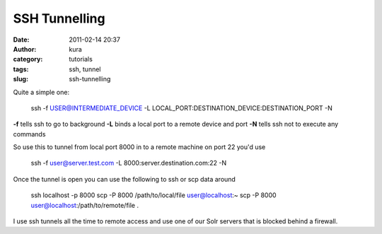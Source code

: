 SSH Tunnelling
##############
:date: 2011-02-14 20:37
:author: kura
:category: tutorials
:tags: ssh, tunnel
:slug: ssh-tunnelling

Quite a simple one:

    ssh -f USER@INTERMEDIATE\_DEVICE -L
    LOCAL\_PORT:DESTINATION\_DEVICE:DESTINATION\_PORT -N

**-f** tells ssh to go to background
**-L** binds a local port to a remote device and port
**-N** tells ssh not to execute any commands

So use this to tunnel from local port 8000 in to a remote machine on
port 22 you'd use

    ssh -f user@server.test.com -L 8000:server.destination.com:22 -N

Once the tunnel is open you can use the following to ssh or scp data
around

    ssh localhost -p 8000
    scp -P 8000 /path/to/local/file user@localhost:~
    scp -P 8000 user@localhost:/path/to/remote/file .

I use ssh tunnels all the time to remote access and use one of our Solr
servers that is blocked behind a firewall.
